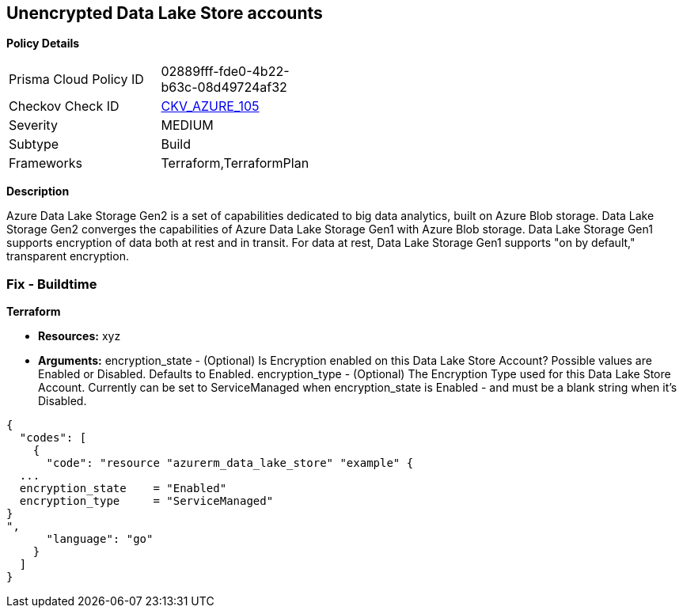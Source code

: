 == Unencrypted Data Lake Store accounts


*Policy Details* 

[width=45%]
[cols="1,1"]
|=== 
|Prisma Cloud Policy ID 
| 02889fff-fde0-4b22-b63c-08d49724af32

|Checkov Check ID 
| https://github.com/bridgecrewio/checkov/tree/master/checkov/terraform/checks/resource/azure/DataLakeStoreEncryption.py[CKV_AZURE_105]

|Severity
|MEDIUM

|Subtype
|Build

|Frameworks
|Terraform,TerraformPlan

|=== 



*Description* 


Azure Data Lake Storage Gen2 is a set of capabilities dedicated to big data analytics, built on Azure Blob storage.
Data Lake Storage Gen2 converges the capabilities of Azure Data Lake Storage Gen1 with Azure Blob storage.
Data Lake Storage Gen1 supports encryption of data both at rest and in transit.
For data at rest, Data Lake Storage Gen1 supports "on by default," transparent encryption.

=== Fix - Buildtime


*Terraform* 


* *Resources:* xyz
* *Arguments:* encryption_state - (Optional) Is Encryption enabled on this Data Lake Store Account?
Possible values are Enabled or Disabled.
Defaults to Enabled.
encryption_type - (Optional) The Encryption Type used for this Data Lake Store Account.
Currently can be set to ServiceManaged when encryption_state is Enabled - and must be a blank string when it's Disabled.


[source,go]
----
{
  "codes": [
    {
      "code": "resource "azurerm_data_lake_store" "example" {
  ...
  encryption_state    = "Enabled"
  encryption_type     = "ServiceManaged"
}
",
      "language": "go"
    }
  ]
}
----
